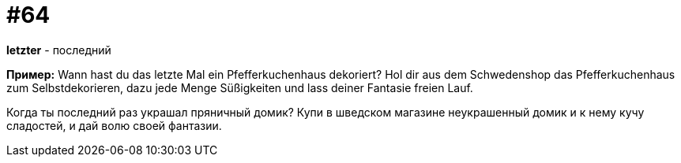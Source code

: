 [#16_064]
= #64

*letzter* - последний 

*Пример:*
Wann hast du das letzte Mal ein Pfefferkuchenhaus dekoriert? 
Hol dir aus dem Schwedenshop das Pfefferkuchenhaus zum Selbstdekorieren, dazu jede Menge Süßigkeiten und lass deiner Fantasie freien Lauf. 

Когда ты последний раз украшал пряничный домик? 
Купи в шведском магазине неукрашенный домик и к нему кучу сладостей, и дай волю своей фантазии.